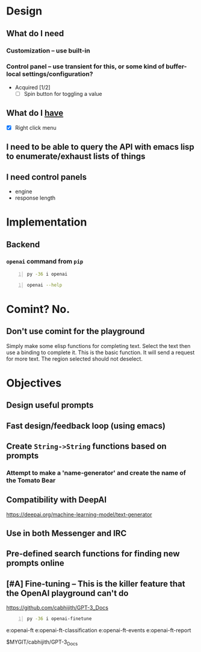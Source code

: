 * Design
** What do I *need*
*** Customization -- use built-in
*** Control panel -- use transient for this, or some kind of buffer-local settings/configuration?
+ Acquired [1/2]
  - [-] Spin button for toggling a value

** What do I _have_
  - [X] Right click menu

** I need to be able to query the API with emacs lisp to enumerate/exhaust lists of things

** I need control panels
- engine
- response length

* Implementation
** Backend
*** =openai= command from =pip=
#+BEGIN_SRC sh -n :sps bash :async :results none
  py -36 i openai
#+END_SRC

#+BEGIN_SRC sh -n :sps bash :async :results none
  openai --help
#+END_SRC

* Comint? No.
** Don't use comint for the playground
Simply make some elisp functions for completing text.
Select the text then use a binding to complete it.
This is the basic function.
It will send a request for more text.
The region selected should not deselect.

* Objectives
** Design useful prompts
** Fast design/feedback loop (using emacs)
** Create =String->String= functions based on prompts
*** Attempt to make a 'name-generator' and create the name of the Tomato Bear
** Compatibility with DeepAI
https://deepai.org/machine-learning-model/text-generator
** Use in both Messenger and IRC
** Pre-defined search functions for finding new prompts online
** [#A] Fine-tuning -- This is the killer feature that the OpenAI playground can't do
https://github.com/cabhijith/GPT-3_Docs

#+BEGIN_SRC sh -n :sps bash :async :results none
  py -36 i openai-finetune
#+END_SRC

e:openai-ft
e:openai-ft-classification
e:openai-ft-events
e:openai-ft-report

$MYGIT/cabhijith/GPT-3_Docs